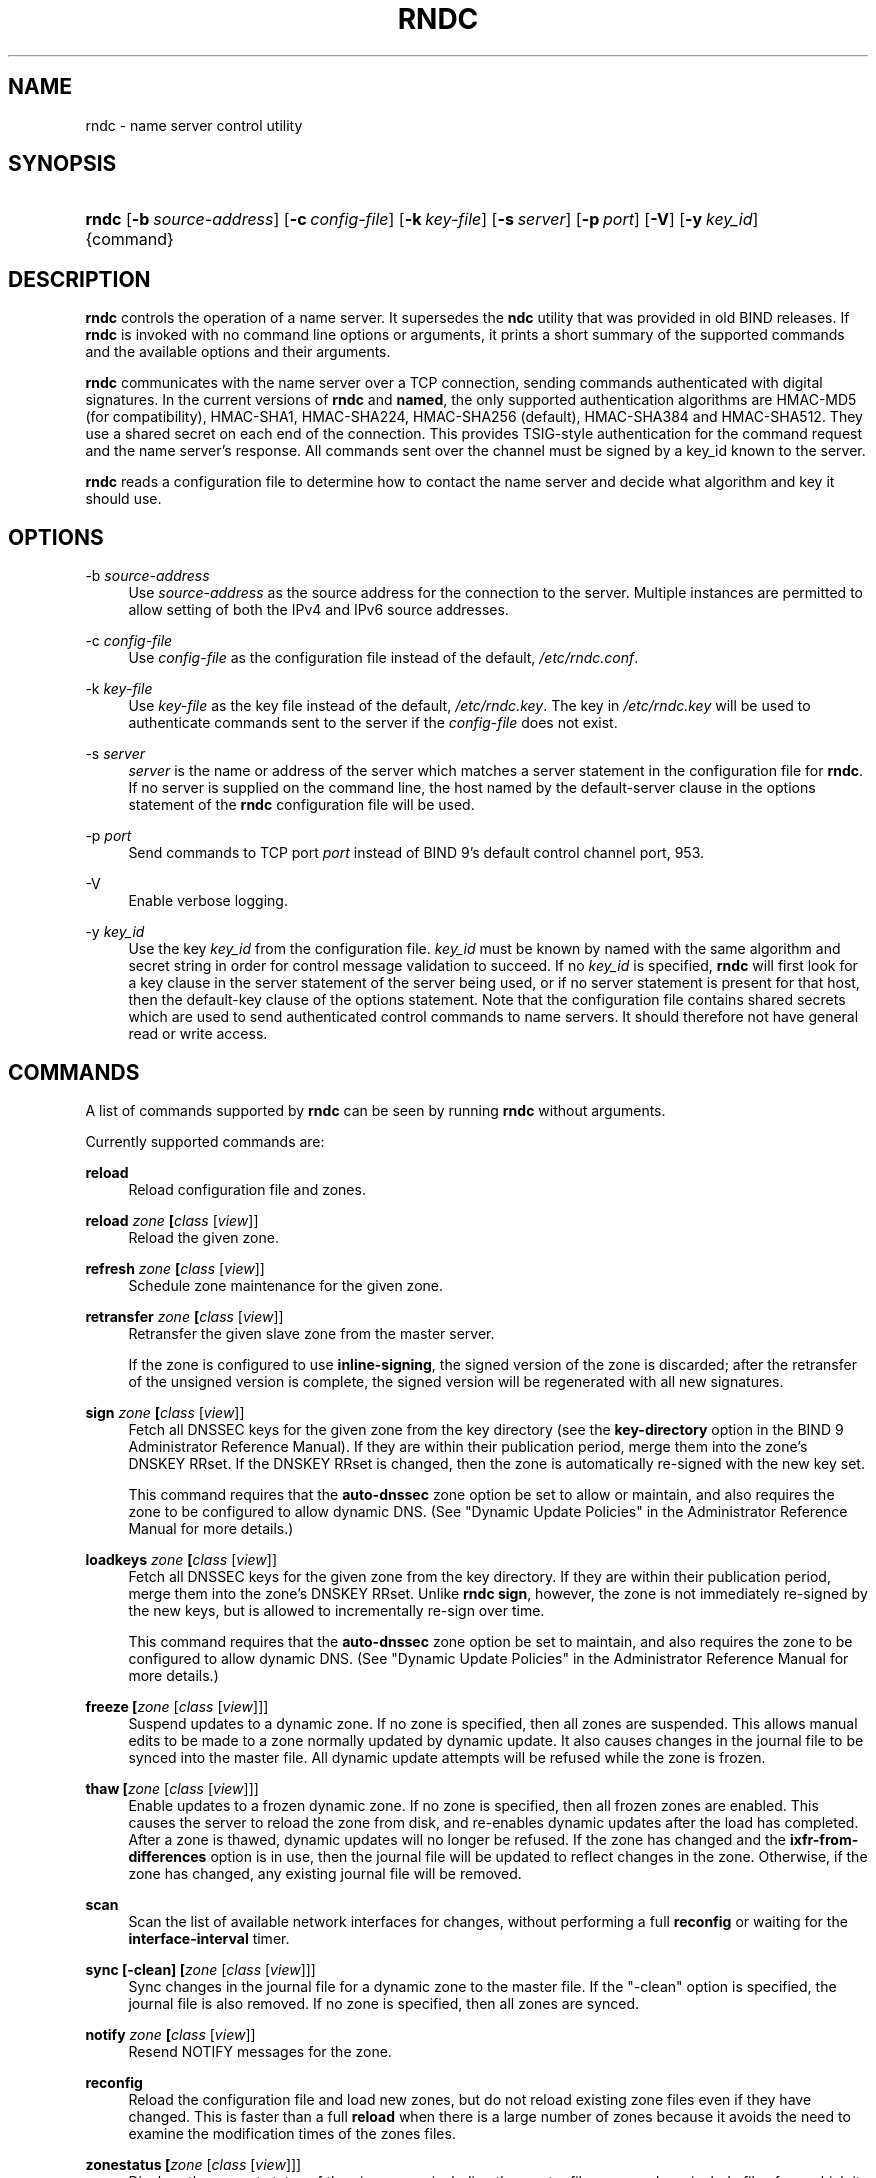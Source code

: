 .\" Copyright (C) 2004, 2005, 2007, 2013, 2014 Internet Systems Consortium, Inc. ("ISC")
.\" Copyright (C) 2000, 2001 Internet Software Consortium.
.\" 
.\" Permission to use, copy, modify, and/or distribute this software for any
.\" purpose with or without fee is hereby granted, provided that the above
.\" copyright notice and this permission notice appear in all copies.
.\" 
.\" THE SOFTWARE IS PROVIDED "AS IS" AND ISC DISCLAIMS ALL WARRANTIES WITH
.\" REGARD TO THIS SOFTWARE INCLUDING ALL IMPLIED WARRANTIES OF MERCHANTABILITY
.\" AND FITNESS. IN NO EVENT SHALL ISC BE LIABLE FOR ANY SPECIAL, DIRECT,
.\" INDIRECT, OR CONSEQUENTIAL DAMAGES OR ANY DAMAGES WHATSOEVER RESULTING FROM
.\" LOSS OF USE, DATA OR PROFITS, WHETHER IN AN ACTION OF CONTRACT, NEGLIGENCE
.\" OR OTHER TORTIOUS ACTION, ARISING OUT OF OR IN CONNECTION WITH THE USE OR
.\" PERFORMANCE OF THIS SOFTWARE.
.\"
.\" $Id$
.\"
.hy 0
.ad l
.\"     Title: rndc
.\"    Author: 
.\" Generator: DocBook XSL Stylesheets v1.71.1 <http://docbook.sf.net/>
.\"      Date: February 07, 2014
.\"    Manual: BIND9
.\"    Source: BIND9
.\"
.TH "RNDC" "8" "February 07, 2014" "BIND9" "BIND9"
.\" disable hyphenation
.nh
.\" disable justification (adjust text to left margin only)
.ad l
.SH "NAME"
rndc \- name server control utility
.SH "SYNOPSIS"
.HP 5
\fBrndc\fR [\fB\-b\ \fR\fB\fIsource\-address\fR\fR] [\fB\-c\ \fR\fB\fIconfig\-file\fR\fR] [\fB\-k\ \fR\fB\fIkey\-file\fR\fR] [\fB\-s\ \fR\fB\fIserver\fR\fR] [\fB\-p\ \fR\fB\fIport\fR\fR] [\fB\-V\fR] [\fB\-y\ \fR\fB\fIkey_id\fR\fR] {command}
.SH "DESCRIPTION"
.PP
\fBrndc\fR
controls the operation of a name server. It supersedes the
\fBndc\fR
utility that was provided in old BIND releases. If
\fBrndc\fR
is invoked with no command line options or arguments, it prints a short summary of the supported commands and the available options and their arguments.
.PP
\fBrndc\fR
communicates with the name server over a TCP connection, sending commands authenticated with digital signatures. In the current versions of
\fBrndc\fR
and
\fBnamed\fR, the only supported authentication algorithms are HMAC\-MD5 (for compatibility), HMAC\-SHA1, HMAC\-SHA224, HMAC\-SHA256 (default), HMAC\-SHA384 and HMAC\-SHA512. They use a shared secret on each end of the connection. This provides TSIG\-style authentication for the command request and the name server's response. All commands sent over the channel must be signed by a key_id known to the server.
.PP
\fBrndc\fR
reads a configuration file to determine how to contact the name server and decide what algorithm and key it should use.
.SH "OPTIONS"
.PP
\-b \fIsource\-address\fR
.RS 4
Use
\fIsource\-address\fR
as the source address for the connection to the server. Multiple instances are permitted to allow setting of both the IPv4 and IPv6 source addresses.
.RE
.PP
\-c \fIconfig\-file\fR
.RS 4
Use
\fIconfig\-file\fR
as the configuration file instead of the default,
\fI/etc/rndc.conf\fR.
.RE
.PP
\-k \fIkey\-file\fR
.RS 4
Use
\fIkey\-file\fR
as the key file instead of the default,
\fI/etc/rndc.key\fR. The key in
\fI/etc/rndc.key\fR
will be used to authenticate commands sent to the server if the
\fIconfig\-file\fR
does not exist.
.RE
.PP
\-s \fIserver\fR
.RS 4
\fIserver\fR
is the name or address of the server which matches a server statement in the configuration file for
\fBrndc\fR. If no server is supplied on the command line, the host named by the default\-server clause in the options statement of the
\fBrndc\fR
configuration file will be used.
.RE
.PP
\-p \fIport\fR
.RS 4
Send commands to TCP port
\fIport\fR
instead of BIND 9's default control channel port, 953.
.RE
.PP
\-V
.RS 4
Enable verbose logging.
.RE
.PP
\-y \fIkey_id\fR
.RS 4
Use the key
\fIkey_id\fR
from the configuration file.
\fIkey_id\fR
must be known by named with the same algorithm and secret string in order for control message validation to succeed. If no
\fIkey_id\fR
is specified,
\fBrndc\fR
will first look for a key clause in the server statement of the server being used, or if no server statement is present for that host, then the default\-key clause of the options statement. Note that the configuration file contains shared secrets which are used to send authenticated control commands to name servers. It should therefore not have general read or write access.
.RE
.SH "COMMANDS"
.PP
A list of commands supported by
\fBrndc\fR
can be seen by running
\fBrndc\fR
without arguments.
.PP
Currently supported commands are:
.PP
\fBreload\fR
.RS 4
Reload configuration file and zones.
.RE
.PP
\fBreload \fR\fB\fIzone\fR\fR\fB \fR\fB[\fIclass\fR [\fIview\fR]]\fR
.RS 4
Reload the given zone.
.RE
.PP
\fBrefresh \fR\fB\fIzone\fR\fR\fB \fR\fB[\fIclass\fR [\fIview\fR]]\fR
.RS 4
Schedule zone maintenance for the given zone.
.RE
.PP
\fBretransfer \fR\fB\fIzone\fR\fR\fB \fR\fB[\fIclass\fR [\fIview\fR]]\fR
.RS 4
Retransfer the given slave zone from the master server.
.sp
If the zone is configured to use
\fBinline\-signing\fR, the signed version of the zone is discarded; after the retransfer of the unsigned version is complete, the signed version will be regenerated with all new signatures.
.RE
.PP
\fBsign \fR\fB\fIzone\fR\fR\fB \fR\fB[\fIclass\fR [\fIview\fR]]\fR
.RS 4
Fetch all DNSSEC keys for the given zone from the key directory (see the
\fBkey\-directory\fR
option in the BIND 9 Administrator Reference Manual). If they are within their publication period, merge them into the zone's DNSKEY RRset. If the DNSKEY RRset is changed, then the zone is automatically re\-signed with the new key set.
.sp
This command requires that the
\fBauto\-dnssec\fR
zone option be set to
allow
or
maintain, and also requires the zone to be configured to allow dynamic DNS. (See "Dynamic Update Policies" in the Administrator Reference Manual for more details.)
.RE
.PP
\fBloadkeys \fR\fB\fIzone\fR\fR\fB \fR\fB[\fIclass\fR [\fIview\fR]]\fR
.RS 4
Fetch all DNSSEC keys for the given zone from the key directory. If they are within their publication period, merge them into the zone's DNSKEY RRset. Unlike
\fBrndc sign\fR, however, the zone is not immediately re\-signed by the new keys, but is allowed to incrementally re\-sign over time.
.sp
This command requires that the
\fBauto\-dnssec\fR
zone option be set to
maintain, and also requires the zone to be configured to allow dynamic DNS. (See "Dynamic Update Policies" in the Administrator Reference Manual for more details.)
.RE
.PP
\fBfreeze \fR\fB[\fIzone\fR [\fIclass\fR [\fIview\fR]]]\fR
.RS 4
Suspend updates to a dynamic zone. If no zone is specified, then all zones are suspended. This allows manual edits to be made to a zone normally updated by dynamic update. It also causes changes in the journal file to be synced into the master file. All dynamic update attempts will be refused while the zone is frozen.
.RE
.PP
\fBthaw \fR\fB[\fIzone\fR [\fIclass\fR [\fIview\fR]]]\fR
.RS 4
Enable updates to a frozen dynamic zone. If no zone is specified, then all frozen zones are enabled. This causes the server to reload the zone from disk, and re\-enables dynamic updates after the load has completed. After a zone is thawed, dynamic updates will no longer be refused. If the zone has changed and the
\fBixfr\-from\-differences\fR
option is in use, then the journal file will be updated to reflect changes in the zone. Otherwise, if the zone has changed, any existing journal file will be removed.
.RE
.PP
\fBscan\fR
.RS 4
Scan the list of available network interfaces for changes, without performing a full
\fBreconfig\fR
or waiting for the
\fBinterface\-interval\fR
timer.
.RE
.PP
\fBsync \fR\fB[\-clean]\fR\fB \fR\fB[\fIzone\fR [\fIclass\fR [\fIview\fR]]]\fR
.RS 4
Sync changes in the journal file for a dynamic zone to the master file. If the "\-clean" option is specified, the journal file is also removed. If no zone is specified, then all zones are synced.
.RE
.PP
\fBnotify \fR\fB\fIzone\fR\fR\fB \fR\fB[\fIclass\fR [\fIview\fR]]\fR
.RS 4
Resend NOTIFY messages for the zone.
.RE
.PP
\fBreconfig\fR
.RS 4
Reload the configuration file and load new zones, but do not reload existing zone files even if they have changed. This is faster than a full
\fBreload\fR
when there is a large number of zones because it avoids the need to examine the modification times of the zones files.
.RE
.PP
\fBzonestatus \fR\fB[\fIzone\fR [\fIclass\fR [\fIview\fR]]]\fR
.RS 4
Displays the current status of the given zone, including the master file name and any include files from which it was loaded, when it was most recently loaded, the current serial number, the number of nodes, whether the zone supports dynamic updates, whether the zone is DNSSEC signed, whether it uses automatic DNSSEC key management or inline signing, and the scheduled refresh or expiry times for the zone.
.RE
.PP
\fBstats\fR
.RS 4
Write server statistics to the statistics file.
.RE
.PP
\fBquerylog\fR [on|off]
.RS 4
Enable or disable query logging. (For backward compatibility, this command can also be used without an argument to toggle query logging on and off.)
.sp
Query logging can also be enabled by explicitly directing the
\fBqueries\fR
\fBcategory\fR
to a
\fBchannel\fR
in the
\fBlogging\fR
section of
\fInamed.conf\fR
or by specifying
\fBquerylog yes;\fR
in the
\fBoptions\fR
section of
\fInamed.conf\fR.
.RE
.PP
\fBdumpdb \fR\fB[\-all|\-cache|\-zone]\fR\fB \fR\fB[\fIview ...\fR]\fR
.RS 4
Dump the server's caches (default) and/or zones to the dump file for the specified views. If no view is specified, all views are dumped.
.RE
.PP
\fBsecroots \fR\fB[\fIview ...\fR]\fR
.RS 4
Dump the server's security roots to the secroots file for the specified views. If no view is specified, security roots for all views are dumped.
.RE
.PP
\fBstop \fR\fB[\-p]\fR
.RS 4
Stop the server, making sure any recent changes made through dynamic update or IXFR are first saved to the master files of the updated zones. If
\fB\-p\fR
is specified
\fBnamed\fR's process id is returned. This allows an external process to determine when
\fBnamed\fR
had completed stopping.
.RE
.PP
\fBhalt \fR\fB[\-p]\fR
.RS 4
Stop the server immediately. Recent changes made through dynamic update or IXFR are not saved to the master files, but will be rolled forward from the journal files when the server is restarted. If
\fB\-p\fR
is specified
\fBnamed\fR's process id is returned. This allows an external process to determine when
\fBnamed\fR
had completed halting.
.RE
.PP
\fBtrace\fR
.RS 4
Increment the servers debugging level by one.
.RE
.PP
\fBtrace \fR\fB\fIlevel\fR\fR
.RS 4
Sets the server's debugging level to an explicit value.
.RE
.PP
\fBnotrace\fR
.RS 4
Sets the server's debugging level to 0.
.RE
.PP
\fBflush\fR
.RS 4
Flushes the server's cache.
.RE
.PP
\fBflushname\fR \fIname\fR [\fIview\fR]
.RS 4
Flushes the given name from the server's DNS cache and, if applicable, from the server's nameserver address database or bad\-server cache.
.RE
.PP
\fBflushtree\fR [\-all] \fIname\fR [\fIview\fR]
.RS 4
Flushes the given name, and all of its subdomains, from the server's DNS cache, the address database, and the bad server cache.
.RE
.PP
\fBstatus\fR
.RS 4
Display status of the server. Note that the number of zones includes the internal
\fBbind/CH\fR
zone and the default
\fB./IN\fR
hint zone if there is not an explicit root zone configured.
.RE
.PP
\fBrecursing\fR
.RS 4
Dump the list of queries
\fBnamed\fR
is currently recursing on.
.RE
.PP
\fBvalidation ( on | off | check ) \fR\fB[\fIview ...\fR]\fR\fB \fR
.RS 4
Enable, disable, or check the current status of DNSSEC validation. Note
\fBdnssec\-enable\fR
also needs to be set to
\fByes\fR
or
\fBauto\fR
to be effective. It defaults to enabled.
.RE
.PP
\fBtsig\-list\fR
.RS 4
List the names of all TSIG keys currently configured for use by
\fBnamed\fR
in each view. The list both statically configured keys and dynamic TKEY\-negotiated keys.
.RE
.PP
\fBtsig\-delete\fR \fIkeyname\fR [\fIview\fR]
.RS 4
Delete a given TKEY\-negotiated key from the server. (This does not apply to statically configured TSIG keys.)
.RE
.PP
\fBaddzone \fR\fB\fIzone\fR\fR\fB \fR\fB[\fIclass\fR [\fIview\fR]]\fR\fB \fR\fB\fIconfiguration\fR\fR\fB \fR
.RS 4
Add a zone while the server is running. This command requires the
\fBallow\-new\-zones\fR
option to be set to
\fByes\fR. The
\fIconfiguration\fR
string specified on the command line is the zone configuration text that would ordinarily be placed in
\fInamed.conf\fR.
.sp
The configuration is saved in a file called
\fI\fIhash\fR\fR\fI.nzf\fR, where
\fIhash\fR
is a cryptographic hash generated from the name of the view. When
\fBnamed\fR
is restarted, the file will be loaded into the view configuration, so that zones that were added can persist after a restart.
.sp
This sample
\fBaddzone\fR
command would add the zone
example.com
to the default view:
.sp
$\fBrndc addzone example.com '{ type master; file "example.com.db"; };'\fR
.sp
(Note the brackets and semi\-colon around the zone configuration text.)
.RE
.PP
\fBdelzone \fR\fB[\-clean]\fR\fB \fR\fB\fIzone\fR\fR\fB \fR\fB[\fIclass\fR [\fIview\fR]]\fR\fB \fR
.RS 4
Delete a zone while the server is running. Only zones that were originally added via
\fBrndc addzone\fR
can be deleted in this manner.
.sp
If the
\fB\-clean\fR
is specified, the zone's master file (and journal file, if any) will be deleted along with the zone. Without the
\fB\-clean\fR
option, zone files must be cleaned up by hand. (If the zone is of type "slave" or "stub", the files needing to be cleaned up will be reported in the output of the
\fBrndc delzone\fR
command.)
.RE
.PP
\fBsigning \fR\fB[( \-list | \-clear \fIkeyid/algorithm\fR | \-clear all | \-nsec3param ( \fIparameters\fR | none ) ) ]\fR\fB \fR\fB\fIzone\fR\fR\fB \fR\fB[\fIclass\fR [\fIview\fR]]\fR\fB \fR
.RS 4
List, edit, or remove the DNSSEC signing state records for the specified zone. The status of ongoing DNSSEC operations (such as signing or generating NSEC3 chains) is stored in the zone in the form of DNS resource records of type
\fBsig\-signing\-type\fR.
\fBrndc signing \-list\fR
converts these records into a human\-readable form, indicating which keys are currently signing or have finished signing the zone, and which NSEC3 chains are being created or removed.
.sp
\fBrndc signing \-clear\fR
can remove a single key (specified in the same format that
\fBrndc signing \-list\fR
uses to display it), or all keys. In either case, only completed keys are removed; any record indicating that a key has not yet finished signing the zone will be retained.
.sp
\fBrndc signing \-nsec3param\fR
sets the NSEC3 parameters for a zone. This is the only supported mechanism for using NSEC3 with
\fBinline\-signing\fR
zones. Parameters are specified in the same format as an NSEC3PARAM resource record: hash algorithm, flags, iterations, and salt, in that order.
.sp
Currently, the only defined value for hash algorithm is
1, representing SHA\-1. The
\fBflags\fR
may be set to
0
or
1, depending on whether you wish to set the opt\-out bit in the NSEC3 chain.
\fBiterations\fR
defines the number of additional times to apply the algorithm when generating an NSEC3 hash. The
\fBsalt\fR
is a string of data expressed in hexadecimal, or a hyphen (`\-') if no salt is to be used.
.sp
So, for example, to create an NSEC3 chain using the SHA\-1 hash algorithm, no opt\-out flag, 10 iterations, and a salt value of "FFFF", use:
\fBrndc signing \-nsec3param 1 0 10 FFFF \fR\fB\fIzone\fR\fR. To set the opt\-out flag, 15 iterations, and no salt, use:
\fBrndc signing \-nsec3param 1 1 15 \- \fR\fB\fIzone\fR\fR.
.sp
\fBrndc signing \-nsec3param none\fR
removes an existing NSEC3 chain and replaces it with NSEC.
.RE
.SH "LIMITATIONS"
.PP
There is currently no way to provide the shared secret for a
\fBkey_id\fR
without using the configuration file.
.PP
Several error messages could be clearer.
.SH "SEE ALSO"
.PP
\fBrndc.conf\fR(5),
\fBrndc\-confgen\fR(8),
\fBnamed\fR(8),
\fBnamed.conf\fR(5),
\fBndc\fR(8),
BIND 9 Administrator Reference Manual.
.SH "AUTHOR"
.PP
Internet Systems Consortium
.SH "COPYRIGHT"
Copyright \(co 2004, 2005, 2007, 2013, 2014 Internet Systems Consortium, Inc. ("ISC")
.br
Copyright \(co 2000, 2001 Internet Software Consortium.
.br
